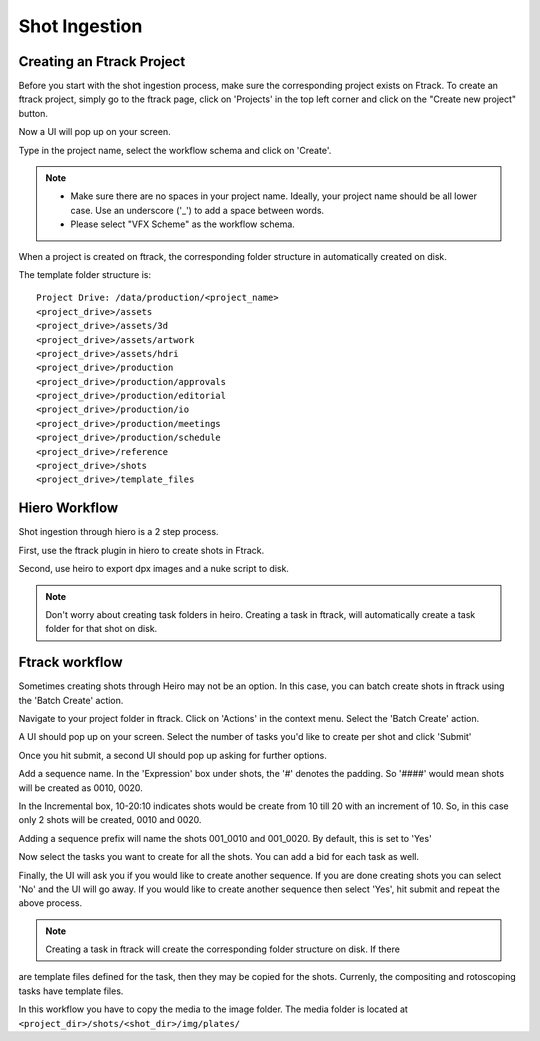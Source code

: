Shot Ingestion
==============

Creating an Ftrack Project
~~~~~~~~~~~~~~~~~~~~~~~~~~
Before you start with the shot ingestion process, make sure the corresponding project exists on Ftrack.
To create an ftrack project, simply go to the ftrack page, click on 'Projects' in the top left corner and
click on the "Create new project" button.

.. image:: /img/proj_create.png

Now a UI will pop up on your screen.

.. image:: /img/proj_create_gui.png

Type in the project name, select the workflow schema and click on 'Create'.

.. note:: * Make sure there are no spaces in your project name. Ideally, your project name should be all
            lower case. Use an underscore ('_') to add a space between words.

          * Please select "VFX Scheme" as the workflow schema.

When a project is created on ftrack, the corresponding folder structure in automatically created on disk.

The template folder structure is::

    Project Drive: /data/production/<project_name>
    <project_drive>/assets
    <project_drive>/assets/3d
    <project_drive>/assets/artwork
    <project_drive>/assets/hdri
    <project_drive>/production
    <project_drive>/production/approvals
    <project_drive>/production/editorial
    <project_drive>/production/io
    <project_drive>/production/meetings
    <project_drive>/production/schedule
    <project_drive>/reference
    <project_drive>/shots
    <project_drive>/template_files


Hiero Workflow
~~~~~~~~~~~~~~

Shot ingestion through hiero is a 2 step process.

First, use the ftrack plugin in hiero to create shots in Ftrack.

Second, use heiro to export dpx images and a nuke script to disk.

.. note:: Don't worry about creating task folders in heiro. Creating a task in ftrack, will automatically
          create a task folder for that shot on disk.

Ftrack workflow
~~~~~~~~~~~~~~~

Sometimes creating shots through Heiro may not be an option. In this case, you can batch create shots
in ftrack using the 'Batch Create' action.

Navigate to your project folder in ftrack. Click on 'Actions' in the context menu. Select the 'Batch Create'
action.

A UI should pop up on your screen. Select the number of tasks you'd like to create per shot and click 'Submit'

.. image:: /img/batch_create.png

Once you hit submit, a second UI should pop up asking for further options.

.. image:: /img/batch_create_seq.png

Add a sequence name.
In the 'Expression' box under shots, the '#' denotes the padding. So '####' would mean shots will be
created as 0010, 0020.

In the Incremental box, 10-20:10 indicates shots would be create from 10 till 20 with an increment of 10.
So, in this case only 2 shots will be created, 0010 and 0020.

Adding a sequence prefix will name the shots 001_0010 and 001_0020. By default, this is set to 'Yes'

Now select the tasks you want to create for all the shots. You can add a bid for each task as well.

Finally, the UI will ask you if you would like to create another sequence. If you are done creating shots
you can select 'No' and the UI will go away. If you would like to create another sequence then select 'Yes',
hit submit and repeat the above process.

.. note:: Creating a task in ftrack will create the corresponding folder structure on disk. If there
are template files defined for the task, then they may be copied for the shots. Currenly, the compositing
and rotoscoping tasks have template files.

In this workflow you have to copy the media to the image folder. The media folder is located at
``<project_dir>/shots/<shot_dir>/img/plates/``
